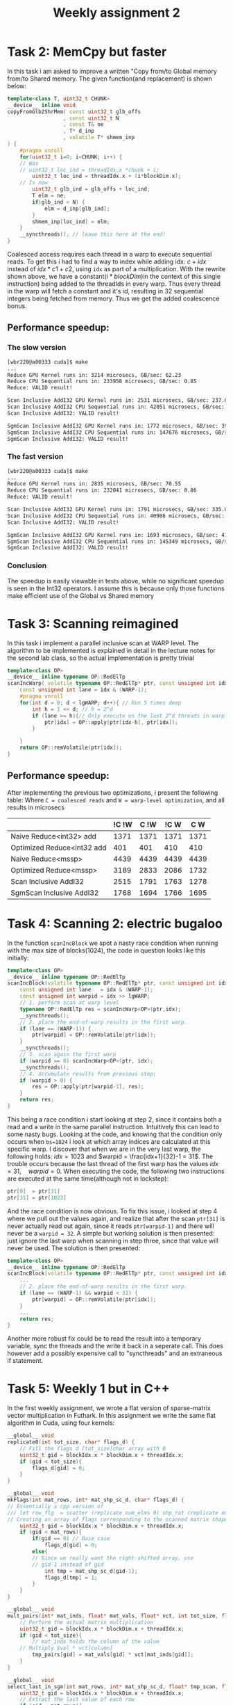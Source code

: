 #+TITLE:Weekly assignment 2
* Task 2: MemCpy but faster
In this task i am asked to improve a written "Copy from/to Global memory from/to Shared memory.  
The given function(and replacement) is shown below:
#+BEGIN_SRC cpp
template<class T, uint32_t CHUNK>
__device__ inline void
copyFromGlb2ShrMem( const uint32_t glb_offs
                  , const uint32_t N
                  , const T& ne
                  , T* d_inp
                  , volatile T* shmem_inp
) {
    #pragma unroll
    for(uint32_t i=0; i<CHUNK; i++) {
	// Was 
	// uint32_t loc_ind = threadIdx.x *chunk + i;
        uint32_t loc_ind = threadIdx.x + (i*blockDim.x);
	// Is now
        uint32_t glb_ind = glb_offs + loc_ind;
        T elm = ne;
        if(glb_ind < N) { 
            elm = d_inp[glb_ind];
        }
        shmem_inp[loc_ind] = elm;
    }
    __syncthreads(); // leave this here at the end!
}
#+END_SRC
Coalesced access requires each thread in a warp to execute sequential reads.
To get this i had to find a way to index while adding idx: $c + idx$ instead of 
$idx * c1 + c2$, using =idx= as part of a multiplication. With the rewrite
shown above, we have a constant($i*blockDim$)in the context of this single instruction) 
being added to the threadIds in every warp. Thus every thread in the warp will fetch
a constant and it's id, resulting in 32 sequential integers being fetched from
memory. Thus we get the added coalescence bonus.
** Performance speedup:
*** The slow version
#+BEGIN_SRC bash
[wbr220@a00333 cuda]$ make
...
Reduce GPU Kernel runs in: 3214 microsecs, GB/sec: 62.23
Reduce CPU Sequential runs in: 233958 microsecs, GB/sec: 0.85
Reduce: VALID result!

Scan Inclusive AddI32 GPU Kernel runs in: 2531 microsecs, GB/sec: 237.08
Scan Inclusive AddI32 CPU Sequential runs in: 42051 microsecs, GB/sec: 9.51
Scan Inclusive AddI32: VALID result!

SgmScan Inclusive AddI32 GPU Kernel runs in: 1772 microsecs, GB/sec: 395.06
SgmScan Inclusive AddI32 CPU Sequential runs in: 147676 microsecs, GB/sec: 2.71
SgmScan Inclusive AddI32: VALID result!
#+END_SRC
*** The fast version
#+BEGIN_SRC bash
[wbr220@a00333 cuda]$ make
...
Reduce GPU Kernel runs in: 2835 microsecs, GB/sec: 70.55
Reduce CPU Sequential runs in: 232041 microsecs, GB/sec: 0.86
Reduce: VALID result!

Scan Inclusive AddI32 GPU Kernel runs in: 1791 microsecs, GB/sec: 335.03
Scan Inclusive AddI32 CPU Sequential runs in: 40986 microsecs, GB/sec: 9.76
Scan Inclusive AddI32: VALID result!

SgmScan Inclusive AddI32 GPU Kernel runs in: 1693 microsecs, GB/sec: 413.50
SgmScan Inclusive AddI32 CPU Sequential runs in: 145349 microsecs, GB/sec: 2.75
SgmScan Inclusive AddI32: VALID result!
#+END_SRC
*** Conclusion
The speedup is easily viewable in tests above, while no significant speedup
is seen in the Int32 operators. I assume this is because only those functions
make efficient use of the Global vs Shared memory

* Task 3: Scanning reimagined
In this task i implement a parallel inclusive scan at WARP level. The algorithm
to be implemented is explained in detail in the lecture notes for the second 
lab class, so the actual implementation is pretty trivial
#+BEGIN_SRC cpp
template<class OP>
__device__ inline typename OP::RedElTp
scanIncWarp( volatile typename OP::RedElTp* ptr, const unsigned int idx ) {
    const unsigned int lane = idx & (WARP-1);
    #pragma unroll
    for(int d = 0; d < lgWARP; d++){ // Run 5 times deep
        int h = 1 << d; // h = 2^d
        if (lane >= h){// Only execute on the last 2^d threads in warp
            ptr[idx] = OP::apply(ptr[idx-h], ptr[idx]);
        }

    }
    return OP::remVolatile(ptr[idx]);
}
#+END_SRC
** Performance speedup:
After implementing the previous two optimizations, i present the following table:  
Where =C = coalesced reads= and =W = warp-level optimization=, and all results in microsecs
|                            | !C !W | C !W | !C W |  C W |
|----------------------------+-------+------+------+------+
| Naive Reduce<int32> add    |  1371 | 1371 | 1371 | 1371 |
| Optimized Reduce<int32 add |   401 |  401 |  410 |  410 |
| Naive Reduce<mssp>         |  4439 | 4439 | 4439 | 4439 |
| Optimized Reduce<mssp>     |  3189 | 2833 | 2086 | 1732 |
| Scan Inclusive AddI32      |  2515 | 1791 | 1763 | 1278 |
| SgmScan Inclusive AddI32   |  1768 | 1694 | 1766 | 1695 |

* Task 4: Scanning 2: electric bugaloo
In the function =scanIncBlock= we spot a nasty race condition when running
with the max size of blocks(1024), the code in question looks like this initially:
#+BEGIN_SRC cpp
template<class OP>
__device__ inline typename OP::RedElTp
scanIncBlock(volatile typename OP::RedElTp* ptr, const unsigned int idx) {
    const unsigned int lane   = idx & (WARP-1);
    const unsigned int warpid = idx >> lgWARP;
    // 1. perform scan at warp level
    typename OP::RedElTp res = scanIncWarp<OP>(ptr,idx);
    __syncthreads();
    // 2. place the end-of-warp results in the first warp.
    if (lane == (WARP-1)) { 
        ptr[warpid] = OP::remVolatile(ptr[idx]);
    }
    __syncthreads();
    // 3. scan again the first warp
    if (warpid == 0) scanIncWarp<OP>(ptr, idx);
    __syncthreads();
    // 4. accumulate results from previous step;
    if (warpid > 0) {
        res = OP::apply(ptr[warpid-1], res);
    }
    return res;
}
#+END_SRC
This being a race condition i start looking at step 2, since it contains
both a read and a write in the same parallel instruction. Intuitively
this can lead to some nasty bugs.  
Looking at the code, and knowing that the condition only occurs when =bs=1024=
i look at which array indices are calculated at this specific warp.
I discover that when we are in the very last warp, the following holds:
$idx = 1023$ and $warpid = \frac{idx+1}{32}-1 = 31$. The trouble occurs
because the last thread of the first warp has the values $idx = 31, \quad warpid=0$.  
When executing the code, the following two instructions are executed at the 
same time(although not in lockstep):
#+BEGIN_SRC cpp
ptr[0]  = ptr[31]
ptr[31] = ptr[1023]
#+END_SRC
And the race condition is now obvious.  
To fix this issue, i looked at step 4 where we pull out the values again,
and realize that after the scan =ptr[31]= is never actually read out again,
since it reads =ptr[warpid-1]= and there will never be a =warpid = 32=.
A simple but working solution is then presented: just ignore the last warp
when scanning in step three, since that value will never be used. The
solution is then presented:
#+BEGIN_SRC cpp
template<class OP>
__device__ inline typename OP::RedElTp
scanIncBlock(volatile typename OP::RedElTp* ptr, const unsigned int idx) {
    ...
    // 2. place the end-of-warp results in the first warp.
    if (lane == (WARP-1) && warpid < 31) { 
        ptr[warpid] = OP::remVolatile(ptr[idx]);
    }
    ...
    return res;
}
#+END_SRC

Another more robust fix could be to read the result into a temporary variable,
sync the threads and the write it back in a seperate call. This does
however add a possibly expensive call to "syncthreads" and an extraneous
if statement.

* Task 5: Weekly 1 but in C++
In the first weekly assignment, we wrote a flat version of sparse-matrix
vector multiplication in Futhark. In this assignment we write the same
flat algorithm in Cuda, using four kernels: 
#+BEGIN_SRC cpp
__global__ void
replicate0(int tot_size, char* flags_d) {
    // Fill the flags d [tot_size]char array with 0
    uint32_t gid = blockIdx.x * blockDim.x + threadIdx.x;
    if (gid < tot_size){
        flags_d[gid] = 0;
    }
}

__global__ void
mkFlags(int mat_rows, int* mat_shp_sc_d, char* flags_d) {
// Essentially a cpp version of
/// let row_flg  = scatter (replicate num_elms 0) shp_rot (replicate num_rows 1)
// Creating an array of flags corresponding to the scanned matrix shape array
    uint32_t gid = blockIdx.x * blockDim.x + threadIdx.x;
    if (gid < mat_rows){
        if(gid == 0) // Base case
            flags_d[gid] = 0;
        else{
	    // Since we really want the right-shifted array, use 
	    // gid-1 instead of gid
            int tmp = mat_shp_sc_d[gid-1];
            flags_d[tmp] = 1;
        }
    }
}

__global__ void 
mult_pairs(int* mat_inds, float* mat_vals, float* vct, int tot_size, float* tmp_pairs) {
    // Perform the actual matrix multiplication
    uint32_t gid = blockIdx.x * blockDim.x + threadIdx.x;
    if (gid < tot_size){
        // mat_inds holds the column of the value
	// Multiply $val * vct[column]
        tmp_pairs[gid] = mat_vals[gid] * vct[mat_inds[gid]];
    }
}

__global__ void
select_last_in_sgm(int mat_rows, int* mat_shp_sc_d, float* tmp_scan, float* res_vct_d) {
    uint32_t gid = blockIdx.x * blockDim.x + threadIdx.x;
    // Extract the last value of each row
    if (gid < mat_rows){
        // mat_shp_sc_d[gid] holds the index of the start of a row
	// mat_shp_sc_d[gid]-1 is then be the index of the end of a row
        res_vct_d[gid] = tmp_scan[mat_shp_sc_d[gid] - 1];
    }
}
#+END_SRC

We also have to calculate the amount of blocks for our kernel calls:
#+BEGIN_SRC cpp
// Replicate0 and mult_pais
unsigned int num_blocks     = ((tot_size + (block_size - 1)) / block_size);
// mkflags and select_last...
unsigned int num_blocks_shp = ((mat_rows + (block_size - 1)) / block_size);  
#+END_SRC
The code above is taken from equivalent calculations in weekly 1

** Speedup
Running =make run-spmv= we see a very obvious speedup:
#+BEGIN_SRC bash
Testing Sparse-MatVec Mul with num-rows-matrix: 11033, vct-size: 2076, block size: 256

Vect_size: 2076, tot_size: 11511300 mat_rows: 11033
CPU Sparse Matrix-Vector Multiplication runs in: 11499 microsecs
GPU Sparse Matrix-Vector Multiplication runs in: 16 microsecs
Sparse Mat-Vect Mult VALID   RESULT
#+END_SRC
